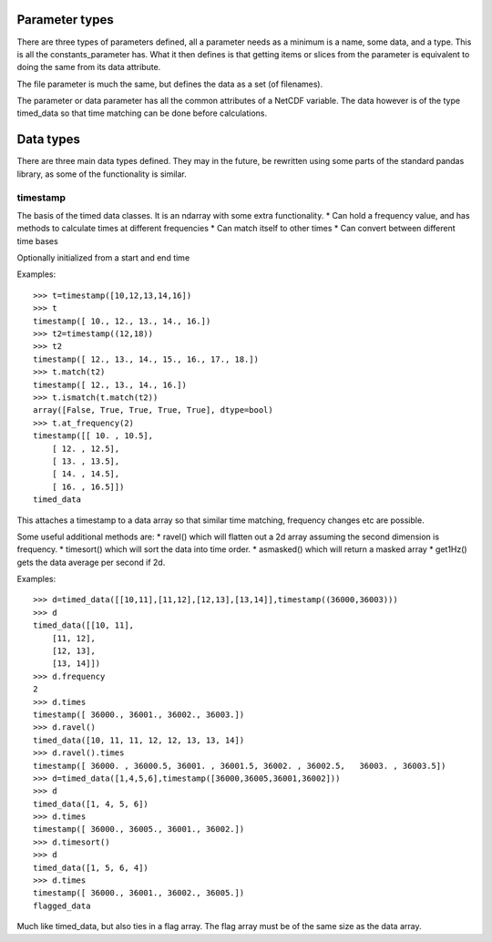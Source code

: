
===============
Parameter types
===============

There are three types of parameters defined, all a parameter needs as a minimum is a name, some data, and a type. This is all the constants_parameter has. What it then defines is that getting items or slices from the parameter is equivalent to doing the same from its data attribute.

The file parameter is much the same, but defines the data as a set (of filenames). 

The parameter or data parameter has all the common attributes of a NetCDF variable. The data however is of the type timed_data so that time matching can be done before calculations.

==========
Data types
==========

There are three main data types defined. They may in the future, be rewritten using some parts of the standard pandas library, as some of the functionality is similar. 

timestamp
=========

The basis of the timed data classes. It is an ndarray with some extra functionality. 
* Can hold a frequency value, and has methods to calculate times at different frequencies
* Can match itself to other times
* Can convert between different time bases

Optionally initialized from a start and end time

Examples::

    >>> t=timestamp([10,12,13,14,16])
    >>> t
    timestamp([ 10., 12., 13., 14., 16.])
    >>> t2=timestamp((12,18))
    >>> t2
    timestamp([ 12., 13., 14., 15., 16., 17., 18.])
    >>> t.match(t2)
    timestamp([ 12., 13., 14., 16.])
    >>> t.ismatch(t.match(t2))
    array([False, True, True, True, True], dtype=bool)
    >>> t.at_frequency(2)
    timestamp([[ 10. , 10.5],
        [ 12. , 12.5],
        [ 13. , 13.5],
        [ 14. , 14.5],
        [ 16. , 16.5]])
    timed_data
  
This attaches a timestamp to a data array so that similar time matching, frequency changes etc are possible. 

Some useful additional methods are:
* ravel() which will flatten out a 2d array assuming the second dimension is frequency. 
* timesort() which will sort the data into time order.
* asmasked() which will return a masked array 
* get1Hz() gets the data average per second if 2d.


Examples::

    >>> d=timed_data([[10,11],[11,12],[12,13],[13,14]],timestamp((36000,36003)))
    >>> d
    timed_data([[10, 11],
        [11, 12],
        [12, 13],
        [13, 14]])
    >>> d.frequency
    2
    >>> d.times
    timestamp([ 36000., 36001., 36002., 36003.])
    >>> d.ravel()
    timed_data([10, 11, 11, 12, 12, 13, 13, 14])
    >>> d.ravel().times
    timestamp([ 36000. , 36000.5, 36001. , 36001.5, 36002. , 36002.5,   36003. , 36003.5])
    >>> d=timed_data([1,4,5,6],timestamp([36000,36005,36001,36002]))
    >>> d
    timed_data([1, 4, 5, 6])
    >>> d.times
    timestamp([ 36000., 36005., 36001., 36002.])
    >>> d.timesort()
    >>> d 
    timed_data([1, 5, 6, 4])
    >>> d.times 
    timestamp([ 36000., 36001., 36002., 36005.])
    flagged_data
  
Much like timed_data, but also ties in a flag array. The flag array must be of the same size as the data array. 
